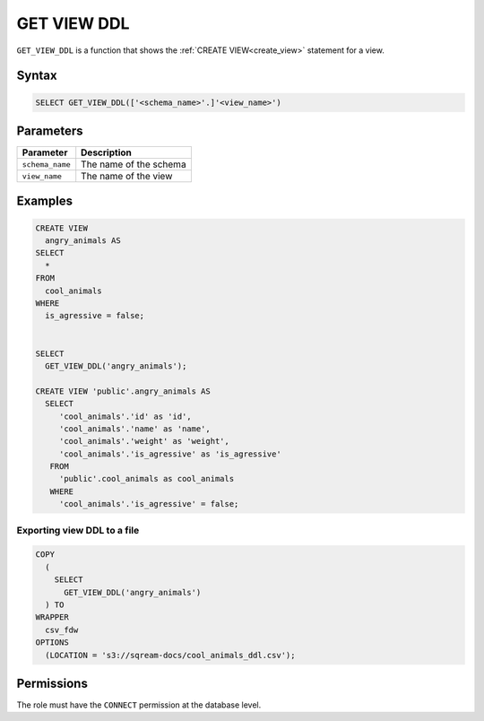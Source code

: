 .. _get_view_ddl:

************
GET VIEW DDL
************

``GET_VIEW_DDL`` is a function that shows the :ref:`CREATE VIEW<create_view>` statement for a view.

Syntax
======

.. code-block:: postgres

	SELECT GET_VIEW_DDL(['<schema_name>'.]'<view_name>')

Parameters
==========

.. list-table:: 
   :widths: auto
   :header-rows: 1
   
   * - Parameter
     - Description
   * - ``schema_name``
     - The name of the schema
   * - ``view_name``
     - The name of the view

Examples
========

.. code-block:: postgres

	CREATE VIEW
	  angry_animals AS
	SELECT
	  *
	FROM
	  cool_animals
	WHERE
	  is_agressive = false;

   
	SELECT
	  GET_VIEW_DDL('angry_animals');
	  
	CREATE VIEW 'public'.angry_animals AS
	  SELECT
	     'cool_animals'.'id' as 'id',
	     'cool_animals'.'name' as 'name',
	     'cool_animals'.'weight' as 'weight',
	     'cool_animals'.'is_agressive' as 'is_agressive'
	   FROM
	     'public'.cool_animals as cool_animals
	   WHERE
	     'cool_animals'.'is_agressive' = false;

Exporting view DDL to a file
----------------------------

.. code-block:: postgres

	COPY
	  (
	    SELECT
	      GET_VIEW_DDL('angry_animals')
	  ) TO
	WRAPPER
	  csv_fdw
	OPTIONS
	  (LOCATION = 's3://sqream-docs/cool_animals_ddl.csv');

Permissions
===========

The role must have the ``CONNECT`` permission at the database level.